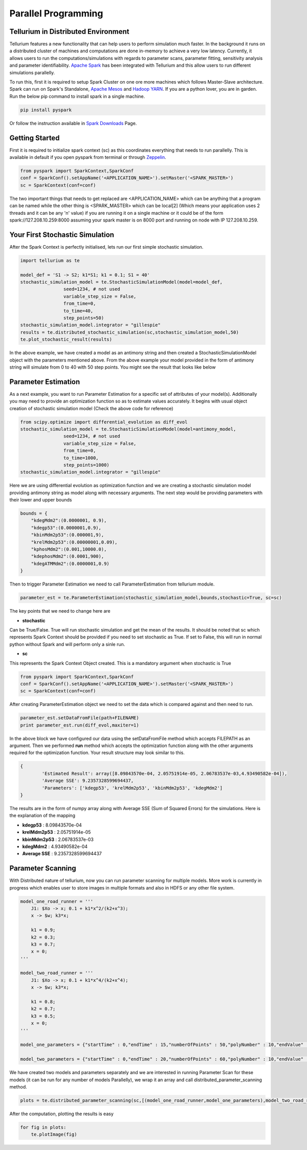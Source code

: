 ======================
Parallel Programming
======================

Tellurium in Distributed Environment
====================

Tellurium features a new functionality that can help users to perform simulation much faster. In the background it runs on a distributed cluster of machines and computations are done in-memory to achieve a very low latency. Currently, it allows users to run the computations/simulations with regards to parameter scans, parameter fitting, sensitivity analysis and parameter identifiability. `Apache Spark <https://spark.apache.org/>`_  has been integrated with Tellurium and this allow users to run different simulations parallelly.

To run this, first it is required to setup Spark Cluster on one ore more machines which follows Master-Slave architecture. Spark can run on Spark's Standalone, `Apache Mesos <http://mesos.apache.org/>`_ and `Hadoop YARN  <https://hadoop.apache.org/docs/current/hadoop-yarn/hadoop-yarn-site/YARN.html>`_. If you are a python lover, you are in garden. Run the below pip command to install spark in a single machine.

.. code-block:: python

    pip install pyspark
 
Or follow the instruction available in `Spark Downloads <https://spark.apache.org/downloads.html>`_ Page.


Getting Started
========================

First it is required to initialize spark context (sc) as this coordinates everything that needs to run parallelly. This is available in default if you open pyspark from terminal or through `Zeppelin <https://zeppelin.apache.org/>`_.

.. code-block:: python

    	from pyspark import SparkContext,SparkConf
	conf = SparkConf().setAppName('<APPLICATION_NAME>').setMaster('<SPARK_MASTER>')
	sc = SparkContext(conf=conf)

The two important things that needs to get replaced are <APPLICATION_NAME> which can be anything that a program can be named while the other thing is <SPARK_MASTER> which can be local[2] (Which means your application uses 2 threads and it can be any 'n' value) if you are running it on a single machine or it could be of the form spark://127.208.10.259:8000 assuming your spark master is on 8000 port and running on node with IP 127.208.10.259.

Your First Stochastic Simulation
========================

After the Spark Context is perfectly initialised, lets run our first simple stochastic simulation. 

.. code-block:: python

	import tellurium as te

	model_def = 'S1 -> S2; k1*S1; k1 = 0.1; S1 = 40'
	stochastic_simulation_model = te.StochasticSimulationModel(model=model_def,
	                seed=1234, # not used
	                variable_step_size = False,
	                from_time=0,
	                to_time=40,
	                step_points=50)
	stochastic_simulation_model.integrator = "gillespie"
	results = te.distributed_stochastic_simulation(sc,stochastic_simulation_model,50)
	te.plot_stochastic_result(results)

In the above example, we have created a model as an antimony string and then created a StochasticSimulationModel object with the parameters mentioned above. From the above example your model provided in the form of antimony string will simulate from 0 to 40 with 50 step points. You might see the result that looks like below

.. image:: images/stochastic_image.png
   :scale: 100 %
   :alt: alternate text
   :align: right


Parameter Estimation
========================

As a next example, you want to run Parameter Estimation for a specific set of attributes of your model(s). Additionally you may need to provide an optimization function so as to estimate values accurately. It begins with usual object creation of stochastic simulation model (Check the above code for reference)

.. code-block:: python

	from scipy.optimize import differential_evolution as diff_evol
	stochastic_simulation_model = te.StochasticSimulationModel(model=antimony_model,
	                seed=1234, # not used
	                variable_step_size = False,
	                from_time=0,
	                to_time=1000,
	                step_points=1000)
	stochastic_simulation_model.integrator = "gillespie"

Here we are using differential evolution as optimization function and we are creating a stochastic simulation model providing antimony string as model along with necessary arguments. The next step would be providing parameters with their lower and upper bounds

.. code-block:: python

	bounds = {
	    "kdegMdm2":(0.0000001, 0.9),
	    "kdegp53":(0.0000001,0.9),
	    "kbinMdm2p53":(0.000001,9),
	    "krelMdm2p53":(0.00000001,0.09),
	    "kphosMdm2":(0.001,10000.0),
	    "kdephosMdm2":(0.0001,900),
	    "kdegATMMdm2":(0.0000001,0.9)
	}


Then to trigger Parameter Estimation we need to call ParameterEstimation from tellurium module.

.. code-block:: python

	parameter_est = te.ParameterEstimation(stochastic_simulation_model,bounds,stochastic=True, sc=sc)

The key points that we need to change here are 

- **stochastic**
Can be True/False. True will run stochastic simulation and get the mean of the results. It should be noted that sc which represents Spark Context should be provided if you need to set stochastic as True. If set to False, this will run in normal python without Spark and will perform only a sinle run.

- **sc**
This represents the Spark Context Object created. This is a mandatory argument when stochastic is True

.. code-block:: python

    	from pyspark import SparkContext,SparkConf
	conf = SparkConf().setAppName('<APPLICATION_NAME>').setMaster('<SPARK_MASTER>')
	sc = SparkContext(conf=conf)

After creating ParameterEstimation object we need to set the data which is compared against and then need to run.

.. code-block:: python

	parameter_est.setDataFromFile(path+FILENAME)
    	print parameter_est.run(diff_evol,maxiter=1)

In the above block we have configured our data using the setDataFromFile method which accepts FILEPATH as an argument. Then we performed **run** method which accepts the  optimization function along with the other arguments required for the optimization function. Your result structure may look similar to this.

.. code-block:: python

	{
		'Estimated Result': array([8.09843570e-04, 2.05751914e-05, 2.06783537e-03,4.93490582e-04]),
		'Average SSE': 9.2357328599694437,
		'Parameters': ['kdegp53', 'krelMdm2p53', 'kbinMdm2p53', 'kdegMdm2']
	} 

The results are in the form of numpy array along with Average SSE (Sum of Squared Errors) for the simulations. Here is the explanation of the mapping

- **kdegp53**     : 8.09843570e-04
- **krelMdm2p53** : 2.05751914e-05
- **kbinMdm2p53** : 2.06783537e-03
- **kdegMdm2**    : 4.93490582e-04
- **Average SSE** : 9.2357328599694437


Parameter Scanning
========================

With Distributed nature of tellurium, now you can run parameter scanning for multiple models. More work is currently in progress which enables user to store images in multiple formats and also in HDFS or any other file system.

.. code-block:: python

	model_one_road_runner = '''
	    J1: $Xo -> x; 0.1 + k1*x^2/(k2+x^3);
	    x -> $w; k3*x;

	    k1 = 0.9;
	    k2 = 0.3;
	    k3 = 0.7;
	    x = 0;
	'''

	model_two_road_runner = '''
	    J1: $Xo -> x; 0.1 + k1*x^4/(k2+x^4);
	    x -> $w; k3*x;

	    k1 = 0.8;
	    k2 = 0.7;
	    k3 = 0.5;
	    x = 0;
	'''

	model_one_parameters = {"startTime" : 0,"endTime" : 15,"numberOfPoints" : 50,"polyNumber" : 10,"endValue" : 1.8,"alpha" : 0.8,"value" : "x","selection" : "x","color" : ['#0F0F3D', '#141452', '#1A1A66', '#1F1F7A', '#24248F', '#2929A3','#2E2EB8', '#3333CC', '#4747D1', '#5C5CD6'] }

	model_two_parameters = {"startTime" : 0,"endTime" : 20,"numberOfPoints" : 60,"polyNumber" : 10,"endValue" : 1.5,"alpha" : 0.6,"value" : "x","selection" : "x","color" : ['#0F0F3D', '#141452', '#1A1A66', '#1F1F7A', '#24248F', '#2929A3','#2E2EB8', '#3333CC', '#4747D1', '#5C5CD6'] }


We have created two models and parameters separately and we are interested in running Parameter Scan for these models (it can be run for any number of models Parallelly), we wrap it an array and call distributed_parameter_scanning method.

.. code-block:: python

	plots = te.distributed_parameter_scanning(sc,[(model_one_road_runner,model_one_parameters),model_two_road_runner,model_two_parameters)],"plotPolyArray")


After the computation, plotting the results is easy


.. code-block:: python

	for fig in plots:
	    te.plotImage(fig)



















 

